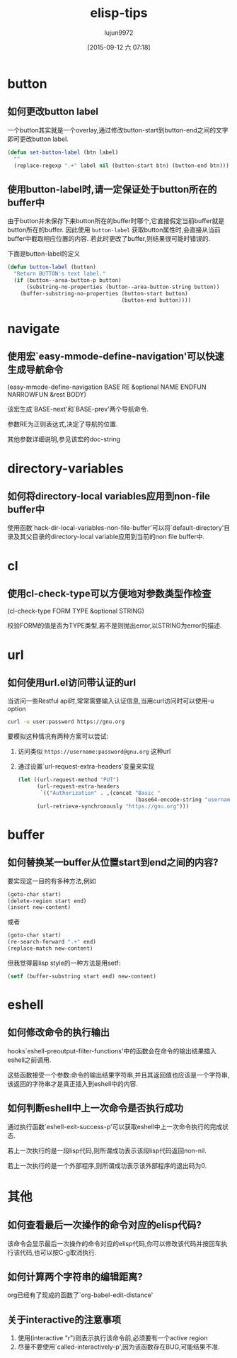 #+TITLE: elisp-tips
#+AUTHOR: lujun9972
#+CATEGORY: emacs
#+DATE: [2015-09-12 六 07:18]
#+OPTIONS: ^:{}

* button
** 如何更改button label
一个button其实就是一个overlay,通过修改button-start到button-end之间的文字即可更改button label. 
#+BEGIN_SRC emacs-lisp
  (defun set-button-label (btn label)
    ""
    (replace-regexp ".+" label nil (button-start btn) (button-end btn)))
#+END_SRC
** 使用button-label时,请一定保证处于button所在的buffer中
由于button并未保存下来button所在的buffer时哪个,它直接假定当前buffer就是button所在的buffer.
因此使用 =button-label= 获取button属性时,会直接从当前buffer中截取相应位置的内容. 
若此时更改了buffer,则结果很可能时错误的.

下面是button-label的定义
#+BEGIN_SRC emacs-lisp
  (defun button-label (button)
    "Return BUTTON's text label."
    (if (button--area-button-p button)
        (substring-no-properties (button--area-button-string button))
      (buffer-substring-no-properties (button-start button)
                                      (button-end button))))
#+END_SRC
* navigate
** 使用宏`easy-mmode-define-navigation'可以快速生成导航命令
(easy-mmode-define-navigation BASE RE &optional NAME ENDFUN NARROWFUN &rest BODY)

该宏生成`BASE-next'和`BASE-prev'两个导航命令.

参数RE为正则表达式,决定了导航的位置.

其他参数详细说明,参见该宏的doc-string
* directory-variables
** 如何将directory-local variables应用到non-file buffer中
使用函数`hack-dir-local-variables-non-file-buffer'可以将`default-directory'目录及其父目录的directory-local variable应用到当前的non file buffer中.
* cl
** 使用cl-check-type可以方便地对参数类型作检查
(cl-check-type FORM TYPE &optional STRING)

校验FORM的值是否为TYPE类型,若不是则抛出error,以STRING为error的描述.
* url
** 如何使用url.el访问带认证的url
当访问一些Restful api时,常常需要输入认证信息,当用curl访问时可以使用-u option
#+BEGIN_SRC sh
  curl -u user:password https://gnu.org
#+END_SRC

要模拟这种情况有两种方案可以尝试:

1. 访问类似 =https://username:password@gnu.org= 这种url

2. 通过设置`url-request-extra-headers'变量来实现
   #+BEGIN_SRC emacs-lisp
     (let ((url-request-method "PUT")
           (url-request-extra-headers
            `(("Authorization" . ,(concat "Basic "
                                          (base64-encode-string "username:password")))))
           (url-retrieve-synchronously "https://gnu.org")))
   #+END_SRC
* buffer
** 如何替换某一buffer从位置start到end之间的内容?
要实现这一目的有多种方法,例如
#+BEGIN_SRC emacs-lisp
  (goto-char start)
  (delete-region start end)
  (insert new-content)
#+END_SRC

或者
#+BEGIN_SRC emacs-lisp
  (goto-char start)
  (re-search-forward ".+" end)
  (replace-match new-content)
#+END_SRC

但我觉得最lisp style的一种方法是用setf:
#+BEGIN_SRC emacs-lisp
  (setf (buffer-substring start end) new-content)
#+END_SRC

* eshell
** 如何修改命令的执行输出
hooks`eshell-preoutput-filter-functions'中的函数会在命令的输出结果插入eshell之前调用.

这些函数接受一个参数:命令的输出结果字符串,并且其返回值也应该是一个字符串,该返回的字符串才是真正插入到eshell中的内容.

** 如何判断eshell中上一次命令是否执行成功
通过执行函数`eshell-exit-success-p'可以获取eshell中上一次命令执行的完成状态.

若上一次执行的是一段lisp代码,则所谓成功表示该段lisp代码返回non-nil.

若上一次执行的是一个外部程序,则所谓成功表示该外部程序的退出码为0.
* 其他
** 如何查看最后一次操作的命令对应的elisp代码?
该命令会显示最后一次操作的命令对应的elisp代码,你可以修改该代码并按回车执行该代码,也可以按C-g取消执行.
** 如何计算两个字符串的编辑距离?
org已经有了现成的函数了`org-babel-edit-distance'
** 关于interactive的注意事项
1. 使用(interactive "r")则表示执行该命令前,必须要有一个active region
2. 尽量不要使用`called-interactively-p',因为该函数存在BUG,可能结果不准.
